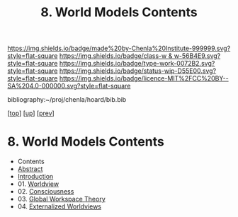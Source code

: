 #   -*- mode: org; fill-column: 60 -*-

#+TITLE: 8. World Models Contents
#+STARTUP: showall
#+TOC: headlines 4
#+PROPERTY: filename

[[https://img.shields.io/badge/made%20by-Chenla%20Institute-999999.svg?style=flat-square]] 
[[https://img.shields.io/badge/class-w & w-56B4E9.svg?style=flat-square]]
[[https://img.shields.io/badge/type-work-0072B2.svg?style=flat-square]]
[[https://img.shields.io/badge/status-wip-D55E00.svg?style=flat-square]]
[[https://img.shields.io/badge/licence-MIT%2FCC%20BY--SA%204.0-000000.svg?style=flat-square]]

bibliography:~/proj/chenla/hoard/bib.bib

[[[../../index.org][top]]] [[[./index.org][up]]] [[[./06-hard-soft-wet.org][prev]]]

* 8. World Models Contents
:PROPERTIES:
:Name:     /home/deerpig/proj/chenla/warp/04/08/index.org
:Created:  2018-04-22T10:15@Prek Leap (11.642600N-104.919210W)
:ID:       b3233769-7496-4258-983b-d7301720ea8f
:VER:      577638986.816974098
:GEO:      48P-491193-1287029-15
:BXID:     proj:MLT0-7470
:Class:    primer
:Type:     work
:Status:   wip
:Licence:  MIT/CC BY-SA 4.0
:END:

  - Contents
  - [[./abstract.org][Abstract]]
  - [[./intro.org][Introduction]]
  - 01. [[id:ad421711-3876-42a3-af3b-34398e7da086][Worldview]]
  - 02. [[id:7ae04509-f2b4-46cd-a588-d5be4823fbb7][Consciousness]]
  - 03. [[id:7c1cba63-765e-4409-a3dc-2d4a7b4da6fd][Global Workspace Theory]]
  - 04. [[id:619685e3-f1c7-4169-be8d-1f23731378bd][Externalized Worldviews]]

